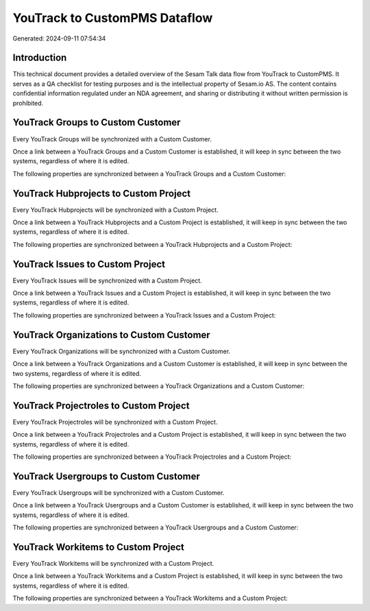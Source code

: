 ==============================
YouTrack to CustomPMS Dataflow
==============================

Generated: 2024-09-11 07:54:34

Introduction
------------

This technical document provides a detailed overview of the Sesam Talk data flow from YouTrack to CustomPMS. It serves as a QA checklist for testing purposes and is the intellectual property of Sesam.io AS. The content contains confidential information regulated under an NDA agreement, and sharing or distributing it without written permission is prohibited.

YouTrack Groups to Custom Customer
----------------------------------
Every YouTrack Groups will be synchronized with a Custom Customer.

Once a link between a YouTrack Groups and a Custom Customer is established, it will keep in sync between the two systems, regardless of where it is edited.

The following properties are synchronized between a YouTrack Groups and a Custom Customer:

.. list-table::
   :header-rows: 1

   * - YouTrack Groups Property
     - Custom Customer Property
     - Custom Data Type


YouTrack Hubprojects to Custom Project
--------------------------------------
Every YouTrack Hubprojects will be synchronized with a Custom Project.

Once a link between a YouTrack Hubprojects and a Custom Project is established, it will keep in sync between the two systems, regardless of where it is edited.

The following properties are synchronized between a YouTrack Hubprojects and a Custom Project:

.. list-table::
   :header-rows: 1

   * - YouTrack Hubprojects Property
     - Custom Project Property
     - Custom Data Type


YouTrack Issues to Custom Project
---------------------------------
Every YouTrack Issues will be synchronized with a Custom Project.

Once a link between a YouTrack Issues and a Custom Project is established, it will keep in sync between the two systems, regardless of where it is edited.

The following properties are synchronized between a YouTrack Issues and a Custom Project:

.. list-table::
   :header-rows: 1

   * - YouTrack Issues Property
     - Custom Project Property
     - Custom Data Type


YouTrack Organizations to Custom Customer
-----------------------------------------
Every YouTrack Organizations will be synchronized with a Custom Customer.

Once a link between a YouTrack Organizations and a Custom Customer is established, it will keep in sync between the two systems, regardless of where it is edited.

The following properties are synchronized between a YouTrack Organizations and a Custom Customer:

.. list-table::
   :header-rows: 1

   * - YouTrack Organizations Property
     - Custom Customer Property
     - Custom Data Type


YouTrack Projectroles to Custom Project
---------------------------------------
Every YouTrack Projectroles will be synchronized with a Custom Project.

Once a link between a YouTrack Projectroles and a Custom Project is established, it will keep in sync between the two systems, regardless of where it is edited.

The following properties are synchronized between a YouTrack Projectroles and a Custom Project:

.. list-table::
   :header-rows: 1

   * - YouTrack Projectroles Property
     - Custom Project Property
     - Custom Data Type


YouTrack Usergroups to Custom Customer
--------------------------------------
Every YouTrack Usergroups will be synchronized with a Custom Customer.

Once a link between a YouTrack Usergroups and a Custom Customer is established, it will keep in sync between the two systems, regardless of where it is edited.

The following properties are synchronized between a YouTrack Usergroups and a Custom Customer:

.. list-table::
   :header-rows: 1

   * - YouTrack Usergroups Property
     - Custom Customer Property
     - Custom Data Type


YouTrack Workitems to Custom Project
------------------------------------
Every YouTrack Workitems will be synchronized with a Custom Project.

Once a link between a YouTrack Workitems and a Custom Project is established, it will keep in sync between the two systems, regardless of where it is edited.

The following properties are synchronized between a YouTrack Workitems and a Custom Project:

.. list-table::
   :header-rows: 1

   * - YouTrack Workitems Property
     - Custom Project Property
     - Custom Data Type

